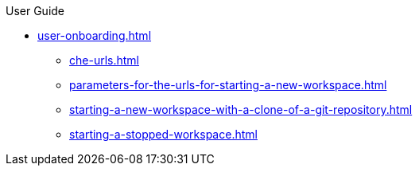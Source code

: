 pass:[<!-- vale off -->]

.User Guide

* xref:user-onboarding.adoc[]
** xref:che-urls.adoc[]
** xref:parameters-for-the-urls-for-starting-a-new-workspace.adoc[]
** xref:starting-a-new-workspace-with-a-clone-of-a-git-repository.adoc[]

** xref:starting-a-stopped-workspace.adoc[]
